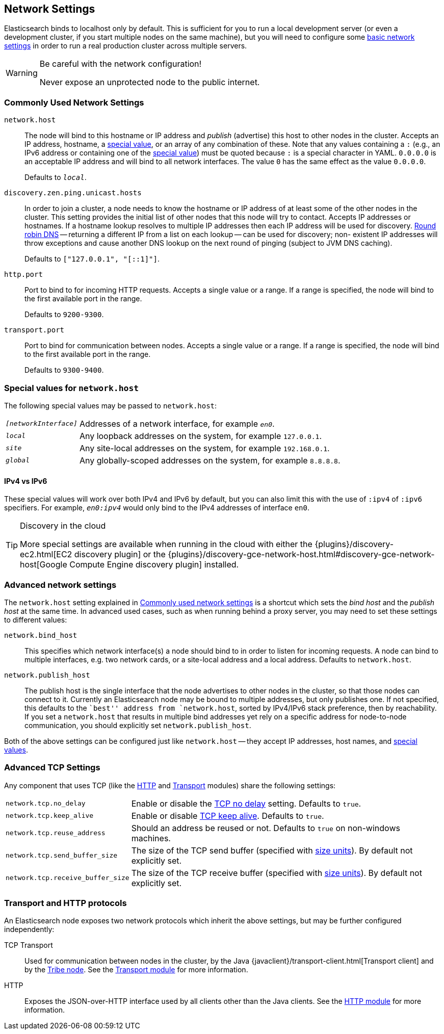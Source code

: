 [[modules-network]]
== Network Settings

Elasticsearch binds to localhost only by default.  This is sufficient for you
to run a local development server (or even a development cluster, if you start
multiple nodes on the same machine), but you will need to configure some
<<common-network-settings,basic network settings>> in order to run a real
production cluster across multiple servers.

[WARNING]
.Be careful with the network configuration!
=============================
Never expose an unprotected node to the public internet.
=============================

[float]
[[common-network-settings]]
=== Commonly Used Network Settings

`network.host`::

The node will bind to this hostname or IP address and _publish_ (advertise) this
host to other nodes in the cluster. Accepts an IP address, hostname, a
<<network-interface-values,special value>>, or an array of any combination of
these. Note that any values containing a `:` (e.g., an IPv6 address or
containing one of the <<network-interface-values,special value>>) must be quoted
because `:` is a special character in YAML. `0.0.0.0` is an acceptable IP address
and will bind to all network interfaces. The value `0` has the same effect as the
value `0.0.0.0`.
+
Defaults to `_local_`.

`discovery.zen.ping.unicast.hosts`::

In order to join a cluster, a node needs to know the hostname or IP address of
at least some of the other nodes in the cluster.  This setting provides the
initial list of other nodes that this node will try to contact. Accepts IP
addresses or hostnames.  If a hostname lookup resolves to multiple IP
addresses then each IP address will be used for discovery.
https://en.wikipedia.org/wiki/Round-robin_DNS[Round robin DNS] -- returning a
different IP from a list on each lookup -- can be used for discovery; non-
existent IP addresses will throw exceptions and cause another DNS lookup
on the next round of pinging (subject to JVM DNS caching).
+
Defaults to `["127.0.0.1", "[::1]"]`.

`http.port`::

Port to bind to for incoming HTTP requests. Accepts a single value or a range.
If a range is specified, the node will bind to the first available port in the
range.
+
Defaults to `9200-9300`.

`transport.port`::

Port to bind for communication between nodes. Accepts a single value or a
range. If a range is specified, the node will bind to the first available port
in the range.
+
Defaults to `9300-9400`.

[float]
[[network-interface-values]]
=== Special values for `network.host`

The following special values may be passed to `network.host`:

[horizontal]
`_[networkInterface]_`::

  Addresses of a network interface, for example `_en0_`.

`_local_`::

  Any loopback addresses on the system, for example `127.0.0.1`.

`_site_`::

  Any site-local addresses on the system, for example `192.168.0.1`.

`_global_`::

  Any globally-scoped addresses on the system, for example `8.8.8.8`.


[float]
==== IPv4 vs IPv6

These special values will work over both IPv4 and IPv6 by default, but you can
also limit this with the use of `:ipv4` of `:ipv6` specifiers. For example,
`_en0:ipv4_` would only bind to the IPv4 addresses of interface `en0`.

[TIP]
.Discovery in the cloud
================================

More special settings are available when running in the cloud with either the
{plugins}/discovery-ec2.html[EC2 discovery plugin] or the
{plugins}/discovery-gce-network-host.html#discovery-gce-network-host[Google Compute Engine discovery plugin]
installed.

================================

[float]
[[advanced-network-settings]]
=== Advanced network settings

The `network.host` setting explained in <<common-network-settings,Commonly used network settings>>
is a shortcut which sets the _bind host_ and the _publish host_ at the same
time. In advanced used cases, such as when running behind a proxy server, you
may need to set these settings to different values:

`network.bind_host`::

This specifies which network interface(s) a node should bind to in order to
listen for incoming requests.  A node can bind to multiple interfaces, e.g.
two network cards, or a site-local address and a local address. Defaults to
`network.host`.

`network.publish_host`::

The publish host is the single interface that the node advertises to other nodes
in the cluster, so that those nodes can connect to it. Currently an
Elasticsearch node may be bound to multiple addresses, but only publishes one.
If not specified, this defaults to the ``best'' address from `network.host`,
sorted by IPv4/IPv6 stack preference, then by reachability. If you set a
`network.host` that results in multiple bind addresses yet rely on a specific
address for node-to-node communication, you should explicitly set
`network.publish_host`.

Both of the above settings can be configured just like `network.host` -- they
accept IP addresses, host names, and
<<network-interface-values,special values>>.

[float]
[[tcp-settings]]
=== Advanced TCP Settings

Any component that uses TCP (like the <<modules-http,HTTP>> and
<<modules-transport,Transport>> modules) share the following settings:

[horizontal]
`network.tcp.no_delay`::

Enable or disable the https://en.wikipedia.org/wiki/Nagle%27s_algorithm[TCP no delay]
setting. Defaults to `true`.

`network.tcp.keep_alive`::

Enable or disable https://en.wikipedia.org/wiki/Keepalive[TCP keep alive].
Defaults to `true`.

`network.tcp.reuse_address`::

Should an address be reused or not. Defaults to `true` on non-windows
machines.

`network.tcp.send_buffer_size`::

The size of the TCP send buffer (specified with <<size-units,size units>>).
By default not explicitly set.

`network.tcp.receive_buffer_size`::

The size of the TCP receive buffer (specified with <<size-units,size units>>).
By default not explicitly set.

[float]
=== Transport and HTTP protocols

An Elasticsearch node exposes two network protocols which inherit the above
settings, but may be further configured independently:

TCP Transport::

Used for communication between nodes in the cluster, by the Java
{javaclient}/transport-client.html[Transport client] and by the
<<modules-tribe,Tribe node>>.  See the <<modules-transport,Transport module>>
for more information.

HTTP::

Exposes the JSON-over-HTTP interface used by all clients other than the Java
clients. See the <<modules-http,HTTP module>> for more information.
